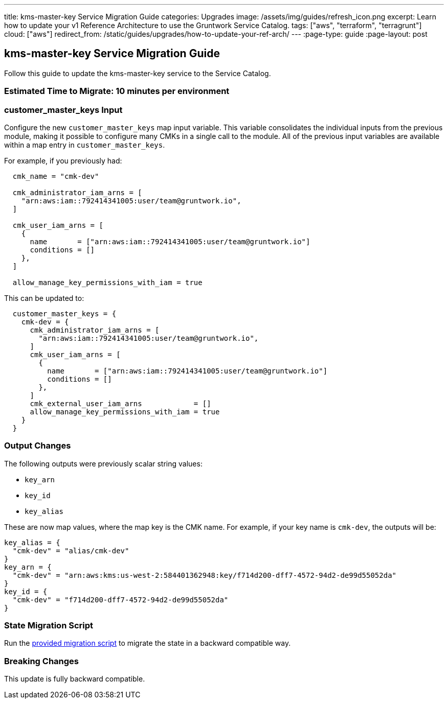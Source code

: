 ---
title: kms-master-key Service Migration Guide
categories: Upgrades
image: /assets/img/guides/refresh_icon.png
excerpt: Learn how to update your v1 Reference Architecture to use the Gruntwork Service Catalog.
tags: ["aws", "terraform", "terragrunt"]
cloud: ["aws"]
redirect_from: /static/guides/upgrades/how-to-update-your-ref-arch/
---
:page-type: guide
:page-layout: post

:toc:
:toc-placement!:

// GitHub specific settings. See https://gist.github.com/dcode/0cfbf2699a1fe9b46ff04c41721dda74 for details.
ifdef::env-github[]
:tip-caption: :bulb:
:note-caption: :information_source:
:important-caption: :heavy_exclamation_mark:
:caution-caption: :fire:
:warning-caption: :warning:
toc::[]
endif::[]

== kms-master-key Service Migration Guide

Follow this guide to update the kms-master-key service to the Service Catalog.

=== Estimated Time to Migrate: 10 minutes per environment

=== customer_master_keys Input

Configure the new `customer_master_keys` map input variable. This variable consolidates the individual inputs from the
previous module, making it possible to configure many CMKs in a single call to the module. All of the previous input
variables are available within a map entry in `customer_master_keys`.

For example, if you previously had:

....
  cmk_name = "cmk-dev"

  cmk_administrator_iam_arns = [
    "arn:aws:iam::792414341005:user/team@gruntwork.io",
  ]

  cmk_user_iam_arns = [
    {
      name       = ["arn:aws:iam::792414341005:user/team@gruntwork.io"]
      conditions = []
    },
  ]

  allow_manage_key_permissions_with_iam = true
....

This can be updated to:

....
  customer_master_keys = {
    cmk-dev = {
      cmk_administrator_iam_arns = [
        "arn:aws:iam::792414341005:user/team@gruntwork.io",
      ]
      cmk_user_iam_arns = [
        {
          name       = ["arn:aws:iam::792414341005:user/team@gruntwork.io"]
          conditions = []
        },
      ]
      cmk_external_user_iam_arns            = []
      allow_manage_key_permissions_with_iam = true
    }
  }
....

=== Output Changes

The following outputs were previously scalar string values:

* `key_arn`
* `key_id`
* `key_alias`

These are now map values, where the map key is the CMK name. For example, if your key name is `cmk-dev`, the outputs
will be:

....
key_alias = {
  "cmk-dev" = "alias/cmk-dev"
}
key_arn = {
  "cmk-dev" = "arn:aws:kms:us-west-2:584401362948:key/f714d200-dff7-4572-94d2-de99d55052da"
}
key_id = {
  "cmk-dev" = "f714d200-dff7-4572-94d2-de99d55052da"
}
....

=== State Migration Script

Run the link:./scripts/migrate_kms.sh[provided migration script] to migrate the state in a backward compatible way.

=== Breaking Changes

This update is fully backward compatible.
